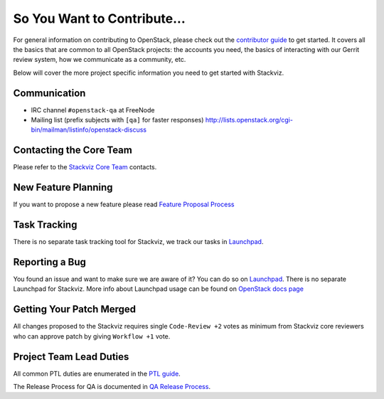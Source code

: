 ============================
So You Want to Contribute...
============================

For general information on contributing to OpenStack, please check out the
`contributor guide <https://docs.openstack.org/contributors/>`_ to get started.
It covers all the basics that are common to all OpenStack projects: the accounts
you need, the basics of interacting with our Gerrit review system, how we
communicate as a community, etc.

Below will cover the more project specific information you need to get started
with Stackviz.

Communication
~~~~~~~~~~~~~
* IRC channel ``#openstack-qa`` at FreeNode
* Mailing list (prefix subjects with ``[qa]`` for faster responses)
  http://lists.openstack.org/cgi-bin/mailman/listinfo/openstack-discuss

Contacting the Core Team
~~~~~~~~~~~~~~~~~~~~~~~~
Please refer to the `Stackviz Core Team
<https://review.opendev.org/#/admin/groups/1072,members>`_ contacts.

New Feature Planning
~~~~~~~~~~~~~~~~~~~~
If you want to propose a new feature please read `Feature Proposal Process`_

Task Tracking
~~~~~~~~~~~~~
There is no separate task tracking tool for Stackviz, we track our tasks in
`Launchpad <https://bugs.launchpad.net/tempest>`__.

Reporting a Bug
~~~~~~~~~~~~~~~
You found an issue and want to make sure we are aware of it? You can do so on
`Launchpad <https://bugs.launchpad.net/tempest/+filebug>`__. There is no separate
Launchpad for Stackviz.
More info about Launchpad usage can be found on `OpenStack docs page
<https://docs.openstack.org/contributors/common/task-tracking.html#launchpad>`_

Getting Your Patch Merged
~~~~~~~~~~~~~~~~~~~~~~~~~
All changes proposed to the Stackviz requires single ``Code-Review +2`` votes as minimum from
Stackviz core reviewers who can approve patch by giving ``Workflow +1`` vote.

Project Team Lead Duties
~~~~~~~~~~~~~~~~~~~~~~~~
All common PTL duties are enumerated in the `PTL guide
<https://docs.openstack.org/project-team-guide/ptl.html>`_.

The Release Process for QA is documented in `QA Release Process
<https://wiki.openstack.org/wiki/QA/releases>`_.

.. _Feature Proposal Process: https://wiki.openstack.org/wiki/QA#Feature_Proposal_.26_Design_discussions
